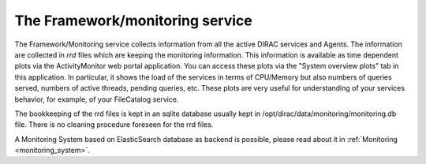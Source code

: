 .. _framework_monitoring:

================================
The Framework/monitoring service
================================

The Framework/Monitoring service collects information from all the active DIRAC services and Agents.
The information are collected in *rrd* files which are keeping the monitoring information.
This information is available as time dependent plots via the ActivityMonitor web portal application.
You can access these plots via the "System overview plots" tab in this application. In particular, it shows the load of the services
in terms of CPU/Memory but also numbers of queries served, numbers of active threads, pending queries, etc.
These plots are very useful for understanding of your services behavior, for example, of your FileCatalog service.

The bookkeeping of the rrd files is kept in an sqlite database usually kept in /opt/dirac/data/monitoring/monitoring.db file.
There is no cleaning procedure foreseen for the rrd files.

A Monitoring System based on ElasticSearch database as backend is possible,
please read about it in :ref:`Monitoring <monitoring_system>`.
